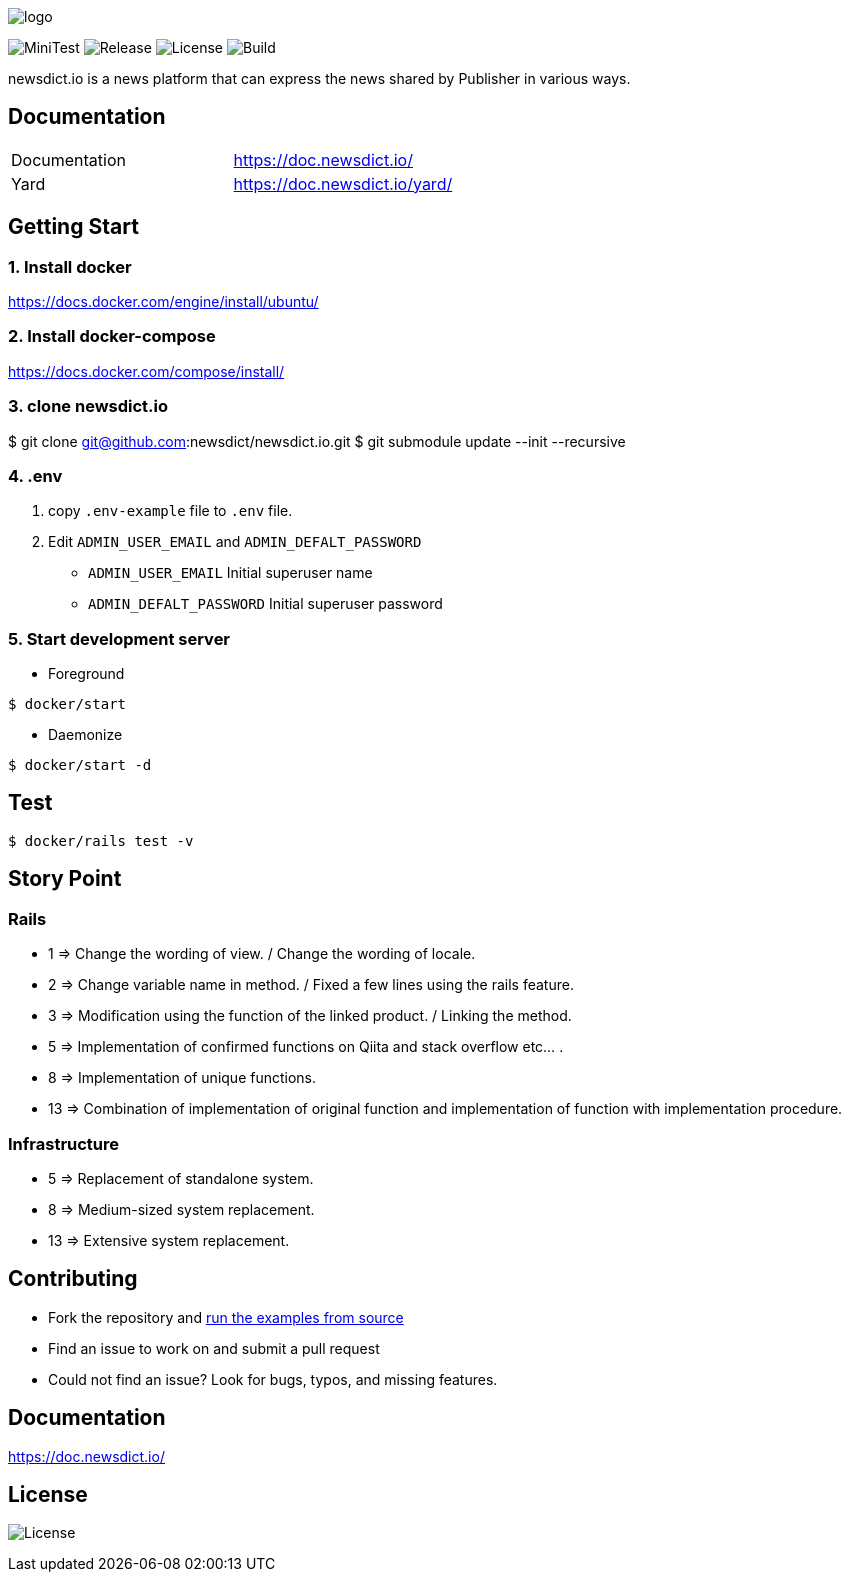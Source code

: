 image:https://raw.githubusercontent.com/newsdict/newsdict.io/master/logo.png[]

image:https://github.com/newsdict/newsdict.io/workflows/MiniTest/badge.svg[MiniTest]
image:https://img.shields.io/github/v/release/newsdict/newsdict.io[Release]
image:https://img.shields.io/github/license/newsdict/newsdict.io[License]
image:https://action-badges.now.sh/newsdict/newsdict.io[Build]

newsdict.io is a news platform that can express the news shared by Publisher in various ways.

== Documentation

|===
| Documentation | https://doc.newsdict.io/
| Yard | https://doc.newsdict.io/yard/
|===

== Getting Start

=== 1. Install docker
https://docs.docker.com/engine/install/ubuntu/

=== 2. Install docker-compose
https://docs.docker.com/compose/install/

=== 3.  clone newsdict.io
$ git clone git@github.com:newsdict/newsdict.io.git
$ git submodule update --init --recursive

=== 4. .env
1. copy `.env-example` file to `.env` file.
2. Edit `ADMIN_USER_EMAIL` and `ADMIN_DEFALT_PASSWORD`
 - `ADMIN_USER_EMAIL`
  Initial superuser name
 - `ADMIN_DEFALT_PASSWORD`
  Initial superuser password

=== 5. Start development server

- Foreground

``
$ docker/start
``

- Daemonize

``
$ docker/start -d
``

== Test

``
$ docker/rails test -v
``

== Story Point

=== Rails

- 1 => Change the wording of view. / Change the wording of locale.
- 2 => Change variable name in method. / Fixed a few lines using the rails feature.
- 3 => Modification using the function of the linked product. / Linking the method.
- 5 => Implementation of confirmed functions on Qiita and stack overflow etc... .
- 8 => Implementation of unique functions.
- 13 => Combination of implementation of original function and implementation of function with implementation procedure.

=== Infrastructure

- 5 => Replacement of standalone system.
- 8 => Medium-sized system replacement.
- 13 => Extensive system replacement.

## Contributing

- Fork the repository and link:https://doc.newsdict.io/getting_start/[run the examples from source]
- Find an issue to work on and submit a pull request
- Could not find an issue? Look for bugs, typos, and missing features.

## Documentation

https://doc.newsdict.io/

## License

image:https://img.shields.io/github/license/newsdict/newsdict.io[License]
